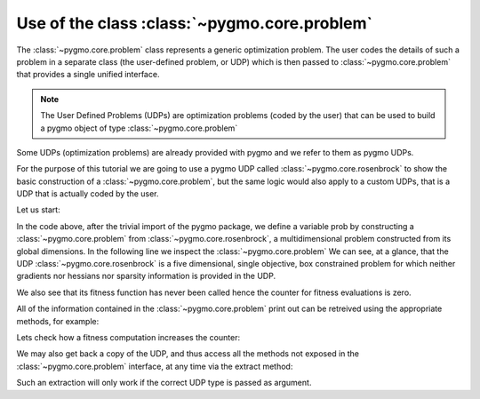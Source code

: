 .. py_tutorial_using_problem

Use of the class :class:`~pygmo.core.problem`
=============================================

The :class:`~pygmo.core.problem` class represents a generic optimization
problem. The user codes the details of such a problem in a separate class (the
user-defined problem, or UDP) which is then passed to :class:`~pygmo.core.problem`
that provides a single unified interface.

.. note:: The User Defined Problems (UDPs) are optimization problems (coded by the user) that can
          be used to build a pygmo object of type :class:`~pygmo.core.problem`

Some UDPs (optimization problems) are already provided with pygmo and we refer to them as pygmo UDPs.

For the purpose of this tutorial we are going to use a pygmo UDP called :class:`~pygmo.core.rosenbrock`
to show the basic construction of a :class:`~pygmo.core.problem`, but the same logic would also
apply to a custom UDPs, that is a UDP that is actually coded by the user.

Let us start:

.. doctest::

    >>> import pygmo as pg
    >>> prob = pg.problem(pg.rosenbrock(dim = 5))
    >>> print(prob) #doctest: +NORMALIZE_WHITESPACE
    Problem name: Multidimensional Rosenbrock Function
    	Global dimension:			5
    	Fitness dimension:			1
    	Number of objectives:			1
    	Equality constraints dimension:		0
    	Inequality constraints dimension:	0
    	Lower bounds: [-5, -5, -5, -5, -5]
    	Upper bounds: [10, 10, 10, 10, 10]
    <BLANKLINE>
    	Has gradient: false
    	User implemented gradient sparsity: false
    	Has hessians: false
    	User implemented hessians sparsity: false
    <BLANKLINE>
    	Function evaluations: 0
    <BLANKLINE>

In the code above, after the trivial import of the pygmo package, we define a variable prob
by constructing a :class:`~pygmo.core.problem` from :class:`~pygmo.core.rosenbrock`, a multidimensional problem
constructed from its global dimensions. In the following line we inspect the :class:`~pygmo.core.problem`
We can see, at a glance, that the UDP :class:`~pygmo.core.rosenbrock` is a five dimensional, single objective, box constrained
problem for which neither gradients nor hessians nor sparsity information is provided in the UDP.

We also see that its fitness function has never been called hence the counter for fitness evaluations is
zero.

All of the information contained in the :class:`~pygmo.core.problem` print out can be retreived using
the appropriate methods, for example:

.. doctest::

    >>> prob.get_fevals()
    0

Lets check how a fitness computation increases the counter:

.. doctest::

    >>> prob.fitness([1,2,3,4,5])
    array([ 14814.])
    >>> prob.get_fevals()
    1

We may also get back a copy of the UDP, and thus access all the methods not exposed in the
:class:`~pygmo.core.problem` interface, at any time via the extract method:

.. doctest::

    >>> udp = prob.extract(pg.rosenbrock)
    >>> type(udp)
    <class 'pygmo.core.rosenbrock'>
    >>> udp = prob.extract(pg.rastrigin)
    >>> type(udp)
    <class 'NoneType'>

Such an extraction will only work if the correct UDP type is passed as argument.
